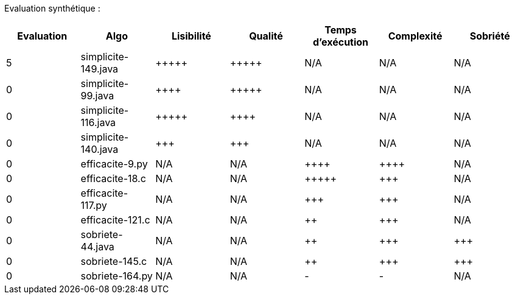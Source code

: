 Evaluation synthétique :

[options="header"]
|=========================================================================================================
| Evaluation  | Algo                | Lisibilité  | Qualité  | Temps d’exécution  | Complexité  | Sobriété
| 5           | simplicite-149.java  | {plus}{plus}{plus}{plus}{plus}            | {plus}{plus}{plus}{plus}{plus}     | N/A                | N/A         | N/A    
| 0           | simplicite-99.java    | {plus}{plus}{plus}{plus}        | {plus}{plus}{plus}{plus}{plus}    | N/A                | N/A         | N/A     
| 0           | simplicite-116.java   | {plus}{plus}{plus}{plus}{plus}       | {plus}{plus}{plus}{plus}     | N/A                | N/A         | N/A     
| 0           | simplicite-140.java  | {plus}{plus}{plus}         | {plus}{plus}{plus}      | N/A                | N/A         | N/A     
| 0           | efficacite-9.py  | N/A         | N/A      | {plus}{plus}{plus}{plus}               | {plus}{plus}{plus}{plus}        | N/A     
| 0           | efficacite-18.c    | N/A         | N/A      | {plus}{plus}{plus}{plus}{plus}              | {plus}{plus}{plus}         | N/A     
| 0           | efficacite-117.py | N/A         | N/A      | {plus}{plus}{plus}                | {plus}{plus}{plus}         | N/A     
| 0           | efficacite-121.c   | N/A         | N/A      | {plus}{plus}                 | {plus}{plus}{plus}         | N/A     
| 0           | sobriete-44.java     | N/A         | N/A      | {plus}{plus}                 | {plus}{plus}{plus}         | {plus}{plus}{plus}     
| 0           | sobriete-145.c       | N/A         | N/A      | {plus}{plus}                | {plus}{plus}{plus}         | {plus}{plus}{plus}     
| 0           | sobriete-164.py    | N/A         | N/A      | -                  | -           | N/A     
|=========================================================================================================
